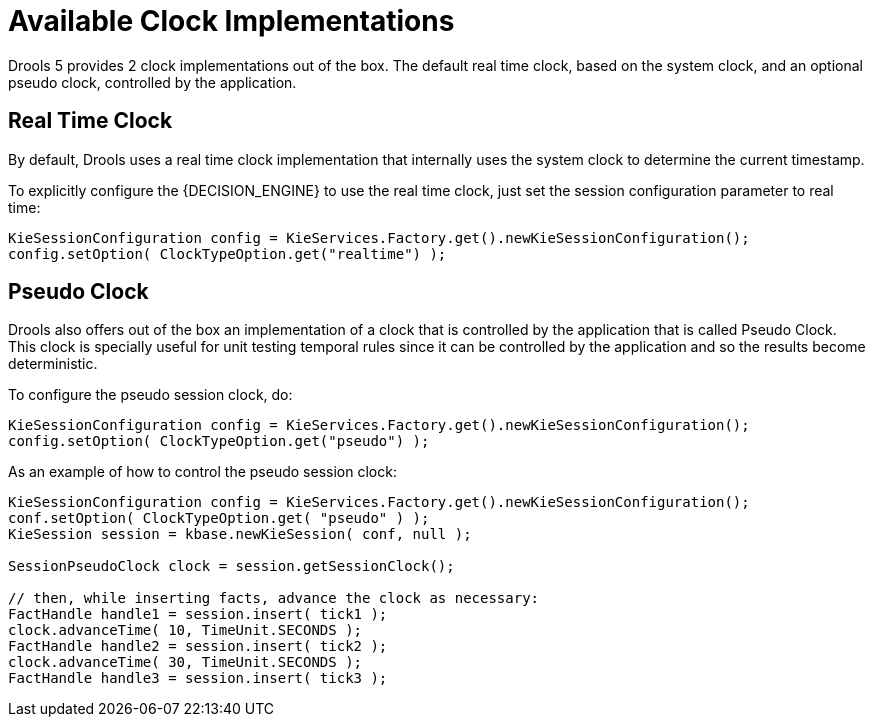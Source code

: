 = Available Clock Implementations


Drools 5 provides 2 clock implementations out of the box.
The default real time clock, based on the system clock, and an optional pseudo clock, controlled by the application.

== Real Time Clock


By default, Drools uses a real time clock implementation that internally uses the system clock to determine the current timestamp.

To explicitly configure the {DECISION_ENGINE} to use the real time clock, just set the session configuration parameter to real time:

[source,java]
----
KieSessionConfiguration config = KieServices.Factory.get().newKieSessionConfiguration();
config.setOption( ClockTypeOption.get("realtime") );
----

== Pseudo Clock


Drools also offers out of the box an implementation of a clock that is controlled by the application that is called Pseudo Clock.
This clock is specially useful for unit testing temporal rules since it can be controlled by the application and so the results become deterministic.

To configure the pseudo session clock, do:

[source,java]
----
KieSessionConfiguration config = KieServices.Factory.get().newKieSessionConfiguration();
config.setOption( ClockTypeOption.get("pseudo") );
----


As an example of how to control the pseudo session clock:

[source,java]
----
KieSessionConfiguration config = KieServices.Factory.get().newKieSessionConfiguration();
conf.setOption( ClockTypeOption.get( "pseudo" ) );
KieSession session = kbase.newKieSession( conf, null );
        
SessionPseudoClock clock = session.getSessionClock();

// then, while inserting facts, advance the clock as necessary:
FactHandle handle1 = session.insert( tick1 );
clock.advanceTime( 10, TimeUnit.SECONDS );
FactHandle handle2 = session.insert( tick2 );
clock.advanceTime( 30, TimeUnit.SECONDS );
FactHandle handle3 = session.insert( tick3 );
----
